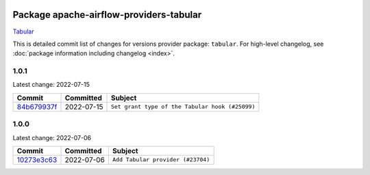 
 .. Licensed to the Apache Software Foundation (ASF) under one
    or more contributor license agreements.  See the NOTICE file
    distributed with this work for additional information
    regarding copyright ownership.  The ASF licenses this file
    to you under the Apache License, Version 2.0 (the
    "License"); you may not use this file except in compliance
    with the License.  You may obtain a copy of the License at

 ..   http://www.apache.org/licenses/LICENSE-2.0

 .. Unless required by applicable law or agreed to in writing,
    software distributed under the License is distributed on an
    "AS IS" BASIS, WITHOUT WARRANTIES OR CONDITIONS OF ANY
    KIND, either express or implied.  See the License for the
    specific language governing permissions and limitations
    under the License.


Package apache-airflow-providers-tabular
------------------------------------------------------

`Tabular <https://tabular.io/>`__


This is detailed commit list of changes for versions provider package: ``tabular``.
For high-level changelog, see :doc:`package information including changelog <index>`.



1.0.1
.....

Latest change: 2022-07-15

=================================================================================================  ===========  ===============================================
Commit                                                                                             Committed    Subject
=================================================================================================  ===========  ===============================================
`84b679937f <https://github.com/apache/airflow/commit/84b679937f220fd06b4f639320d8d992120875e5>`_  2022-07-15   ``Set grant type of the Tabular hook (#25099)``
=================================================================================================  ===========  ===============================================

1.0.0
.....

Latest change: 2022-07-06

=================================================================================================  ===========  =================================
Commit                                                                                             Committed    Subject
=================================================================================================  ===========  =================================
`10273e3c63 <https://github.com/apache/airflow/commit/10273e3c63e879c7d7f9e1039f0f32bb828fac3d>`_  2022-07-06   ``Add Tabular provider (#23704)``
=================================================================================================  ===========  =================================
